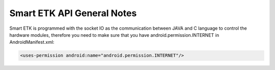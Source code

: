 Smart ETK API General Notes
===========================

.. java:package:: com.viaembedded.smartetk

Smart ETK is programmed with the socket IO as the communication between
JAVA and C language to control the hardware modules, therefore you need to
make sure that you have android.permission.INTERNET in AndroidManifest.xml:

.. code-block:: xml

   <uses-permission android:name="android.permission.INTERNET"/>
